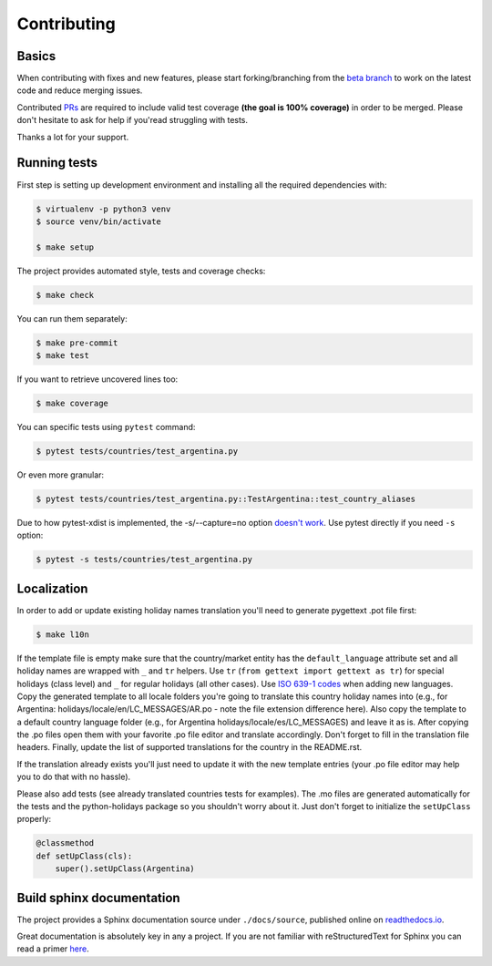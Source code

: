 ============
Contributing
============

.. _prs: https://github.com/dr-prodigy/python-holidays/pulls
.. _`beta branch`: https://github.com/dr-prodigy/python-holidays/tree/beta
.. |contributors| image:: https://img.shields.io/github/contributors/dr-prodigy/python-holidays
    :target: https://www.github.com/dr-prodigy/python-holidays
    :alt: contributors

|contributors|


Basics
------

When contributing with fixes and new features, please start forking/branching
from the `beta branch`_ to work on the latest code and reduce merging issues.

Contributed PRs_ are required to include valid test coverage **(the goal is
100% coverage)** in order to be merged. Please don't hesitate to ask for
help if you'read struggling with tests.

Thanks a lot for your support.


Running tests
-------------

First step is setting up development environment and installing all the required dependencies with:

.. code-block:: shell

    $ virtualenv -p python3 venv
    $ source venv/bin/activate

    $ make setup

The project provides automated style, tests and coverage checks:

.. code-block:: shell

    $ make check

You can run them separately:

.. code-block:: shell

    $ make pre-commit
    $ make test

If you want to retrieve uncovered lines too:

.. code-block:: shell

    $ make coverage

You can specific tests using ``pytest`` command:

.. code-block:: shell

    $ pytest tests/countries/test_argentina.py

Or even more granular:

.. code-block:: shell

    $ pytest tests/countries/test_argentina.py::TestArgentina::test_country_aliases

Due to how pytest-xdist is implemented, the -s/--capture=no option
`doesn't work <https://pytest-xdist.readthedocs.io/en/latest/known-limitations.html#output-stdout-and-stderr-from-workers>`_.
Use pytest directly if you need ``-s`` option:

.. code-block:: shell

    $ pytest -s tests/countries/test_argentina.py


Localization
--------------------------
.. _ISO 639-1 codes: https://en.wikipedia.org/wiki/List_of_ISO_639-1_codes

In order to add or update existing holiday names translation you'll need to
generate pygettext .pot file first:

.. code-block:: shell

    $ make l10n

If the template file is empty make sure that the country/market entity has the
``default_language`` attribute set and all holiday names are wrapped
with ``_`` and ``tr`` helpers. Use ``tr`` (``from gettext import gettext as tr``)
for special holidays (class level) and ``_`` for regular holidays (all other cases).
Use `ISO 639-1 codes`_ when adding new languages. Copy the generated template
to all locale folders you're going to translate this country holiday names into
(e.g., for Argentina: holidays/locale/en/LC_MESSAGES/AR.po - note the file extension difference here).
Also copy the template to a default country language folder (e.g., for Argentina
holidays/locale/es/LC_MESSAGES) and leave it as is. After copying the .po files
open them with your favorite .po file editor and translate accordingly. Don't
forget to fill in the translation file headers. Finally, update the list of
supported translations for the country in the README.rst.

If the translation already exists you'll just need to update it with the new
template entries (your .po file editor may help you to do that with no hassle).

Please also add tests (see already translated countries tests for examples).
The .mo files are generated automatically for the tests and the python-holidays
package so you shouldn't worry about it. Just don't forget to
initialize the ``setUpClass`` properly:

.. code-block:: python

    @classmethod
    def setUpClass(cls):
        super().setUpClass(Argentina)

Build sphinx documentation
--------------------------

.. _readthedocs.io: https://python-holidays.readthedocs.io/

The project provides a Sphinx documentation source under ``./docs/source``,
published online on `readthedocs.io`_.

Great documentation is absolutely key in any a project. If you are not familiar
with reStructuredText for Sphinx you can read a primer
`here`__.

__ https://www.sphinx-doc.org/en/master/usage/restructuredtext/basics.html
